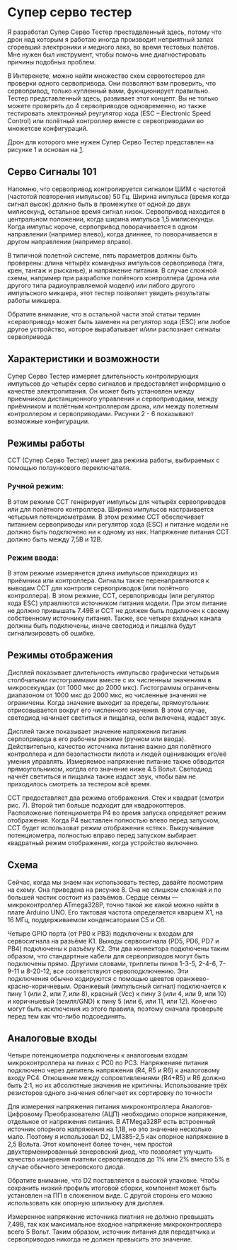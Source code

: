 # -*- mode: org; -*-
#+latex_compiler: xelatex
#+latex_header: \usepackage[AUTO]{polyglossia}
#+latex_header: \setmainfont{Noto Sans}
#+latex_header: \setmonofont{Iosevka}
#+latex_header: \setdefaultlanguage{russian}
#+latex_header: \usepackage{geometry}
#+latex_header: \geometry{left=15mm, top=15mm, right=20mm, bottom=20mm}
* Супер серво тестер

Я разработал Супер Серво Тестер престадвленный здесь, потому что дрон
над которым я работаю иногда производит неприятный запах сгоревший электроники
и медного лака, во время тестовых полётов. Мне нужен был инструмент,
чтобы помочь мне диагностировать причины подобных проблем.

В Интеренете, можно найти множество схем сервотестеров для проверки
одного сервопривода. Они позволяют вам проверить, что сервопривод,
только купленный вами, фукнционирует правильно. Тестер представленный
здесь, развивает этот концепт. Вы не только можете проверять до 4
сервоприводов одновременно, но также тестировать электронный
реугулятор хода (ESC -- Electronic Speed Control) или полётный
контроллер вместе с сервоприводами во множетсве конфигураций.

Дрон для которого мне нужен Супер Серво Тестер представлен на рисунке
1 и основан на [[http://www.brokking.net/ymfc-al_main.html][1]].

** Серво Сигналы 101
Напомню, что сервопривод контролируется сигналом ШИМ с частотой
(частотой повторения импульсов) 50 Гц.  Ширина импульса (время когда
сигнал высок) должно быть в промежутке от одной до двух милисекунд,
остальное время сигнал низок. Сервопривод находится в центральном
положении, когда ширина импульса 1,5 милисекунды. Когда импульс
короче, сервопривод поворачивается в одном направлении (например
влево), когда длиннее, то поворачивается в другом направлении
(например вправо).

В типичной полетной системе, пять параметров должны быть проверены:
длина четырёх командных импульсов сервопривода (тяга, крен, тангаж и
рысканье), и напряжение питания.  В случае сложной схемы, например при
разработке полётного контроллера (дрона или другого типа
радиоуправляемой модели) или либого другого импульсного микшера, этот
тестер позволяет увидеть результаты работы микшера.

Обратите внимание, что в остальной части этой статьи термин
«сервопривод» может быть заменен на регулятор хода (ESC) или любое
другое устройство, которое вырабатывает и/или распознает сигналы
сервопривода.

** Характеристики и возможности

Супер Серво Тестер измеряет длительность контролирующих импульсов до
четырёх серво сигналов и предоставляет информацию о качестве
электропитания. Он может быть установлен между приемником
дистанционного управления и сервоприводами, между приёмником и
полётным контроллером дрона, или между полетным контроллером и
сервоприводами. Рисунки 2 - 6 показывают возможные конфигурации.

** Режимы работы
ССТ (Супер Серво Тестер) имеет два режима работы, выбираемых с помощью
ползункового переключателя.

*** Ручной режим:
В этом режиме ССТ генерирует импульсы для четырёх сервоприводов или
для полётного контроллера. Ширина импульсов настраивается четырьмя
потенциометрами. В этом режиме ССТ обеспечивает питанием сервоприводы
или регулятор хода (ESC) и питание модели не должно быть подключено ни
к одному из них. Напряжение питания ССТ должно быть между 7,5В и 12В.


*** Режим ввода:
В этом режиме измерянется длина импульсов приходящих из приёмника или
контроллера. Сигналы также перенаправляются к выводам ССТ для контроля
сервоприводов (или полётного контроллера). В этом режмие, ССТ,
сервпоприводы (или регулятор хода ESC) управляются источником питания
модели. При этом питание не должно привышать 7.49В и ССТ не должен
быть подключен к своему собственному источнику питания.  Также, все
четыре входных канала должны быть подключены, иначе светодиод и
пищалка будут сигнализировать об ошибке.

** Режимы отображения

Дисплей показывает длительность импульсво графически четырьмя
столбчатыми гистограммами вместе с их численным значениям в
микросекундах (от 1000 мкс до 2000 мкс). Гистограммы ограничены
диапазоном от 1000 мкс до 2000 мкс, но численные значения не
ограничены. Когда значение выходит за пределы, прямоугольник
отрисовывается вокруг его численного значения. В этом случае,
светодиод начинает светиться и пищалка, если включена, издаст звук.

Дисплей также показывает значение напряжения питания серпопривода в
его рабочем режиме (ручном или ввода). Действительно, качество
источника питания важно для полётного контроллера и для безопастности
пилота и людей оценивающих его/её умения управлять.  Измеряемое
напряжение питание также обводится прямоугольником, когдла его
значение ниже 4.5 Вольт. Светодиод начнёт светиться и пищалка также
издаст звук, чтобы вам не приходилось смотреть за тестером всё время.

ССТ предоставляет два режима отображения.  Стек и квадрат (смотри
рис. 7). Второй тип больше подходит для квадрокоптеров.  Расположение
потенциометра P4 во время запуска определяет режим отображения.  Когда
P4 выставлен полностью влево перед запуском, ССТ будет использоват
режим отображения «стек». Выкручивание потенциометра, полностью вправо
перед запуском выбирает квадратный режим отображения, когда устройство
включено.

** Cхема

Сейчас, когда мы знаем как использовать тестер, давайте посмотрим на
схему. Она приведена на рисунке 8. Она не слишком сложная и по большей
частик состоит из разъёмов. Сердце сехмы — микроконтроллер ATmega328P,
точно такой же какой можно найти в плате Arduino UNO. Его тактовая
частота определяется кварцем X1, на 16 МГц, поддерживаемом конденсаторами
C5 и С6.

Четыре GPIO порта (от PB0 к PB3) подключены к входам для сервосигнала
на разъёме K1. Выходы сервосигнала (PD5, PD6, PD7 и PB4) подключены к
разъёму K2. Эти два коннектора подключены таким образом, что
стандартные кабели для сервоприводов могут быть подключены прямо.
Другими словами, триплеты пинов 1-3-5, 2-4-6, 7-9-11 и 8-20-12, все
соответствуют сервоподключению.  Эти подключения обычно кодируются с
помощью цвевтов оранжево-красно-коричневым. Оранжевый (импульсный
сигнал) подключается к пину 1 (или 2, или 7, или 8), красный (Vcc) к
пину 3 (или 4, или 9, или 10) и коричныевый (земля/GND) к пину 5 (или
6, или 11, или 12). Конечно могут быть исключения из этого правила, поэтому
сначала проверьте перед тем как что-либо подсоединять.

** Аналоговые входы

Четыре потенциометра подключены к аналоговым входам микроконтроллера
на пинах c PC0 по PC3. Напряженияе питания подключено через делитель напряжения
(R4, R5 и R6) к аналоговому входу PC4. Отношение между cопровтивлениями
(R4+R5) и R6 должно быть 2:1, но их абсолютные значения не критичны.
Использование трёх резисторов одного значения облегчает
их сортировку по точности

Для измерения напряжения питания микроконтроллера Аналогов-Цифровому
Преобразователю (АЦП) необходимо опорное напряжение, отдельное от
напряжения питания. В ATMega328P есть встроенный источник опорного
напряжения на 1,1В, но это значение несколько мало. Поэтому я
использовал D2, LM385-2,5 как опорное напряжение в 2,5 Вольта. Этот
компонент более точен, чем простой двухтерменированный зенеровский
диод, что позволяет улучшить качество измерения пиатняи сервоприводов
до 1% или 2% вместо 5% в случае обычного зенеровского диода.

Обратите внимание, что D2 поставляется в высокой упаковке.  Чтобы
сохранить низкий профиль итоговой сборки, компонент может быть
установлен на ПП в сложенном виде. С другой стороны его можно использовать как 
опорную шпильюку для дисплея.

Измеренное напряжение источника пиатния не должно превышать 7,49В, так
как максимальное входное напряжение микроконтроллера всего 5 Вольт.
Таким образом, источник питания для передатчика и сервоприводов
никогда не должен превысить это значение.
